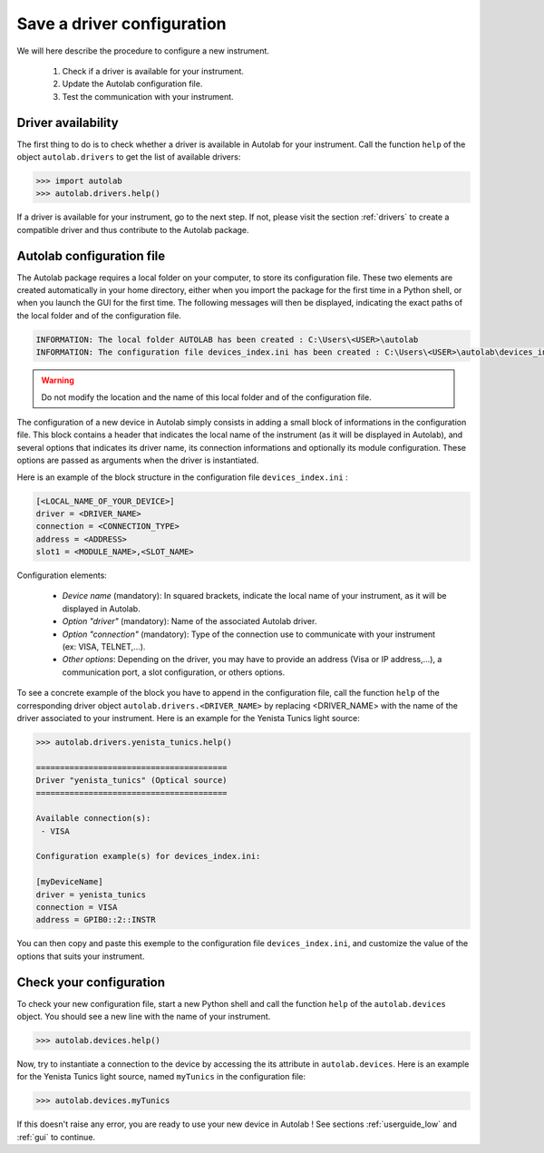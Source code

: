 .. _configuration:

Save a driver configuration
===========================

We will here describe the procedure to configure a new instrument.

	1. Check if a driver is available for your instrument.
	2. Update the Autolab configuration file.
	3. Test the communication with your instrument.
	
Driver availability
-------------------

The first thing to do is to check whether a driver is available in Autolab for your instrument. Call the function ``help`` of the object ``autolab.drivers`` to get the list of available drivers:

.. code-block:: python

	>>> import autolab
	>>> autolab.drivers.help()

If a driver is available for your instrument, go to the next step. If not, please visit the section :ref:`drivers` to create a compatible driver and thus contribute to the Autolab package.


Autolab configuration file
--------------------------

The Autolab package requires a local folder on your computer, to store its configuration file. These two elements are created automatically in your home directory, either when you import the package for the first time in a Python shell, or when you launch the GUI for the first time. The following messages will then be displayed, indicating the exact paths of the local folder and of the configuration file.

.. code-block:: python

	INFORMATION: The local folder AUTOLAB has been created : C:\Users\<USER>\autolab
	INFORMATION: The configuration file devices_index.ini has been created : C:\Users\<USER>\autolab\devices_index.ini
		

.. warning ::

	Do not modify the location and the name of this local folder and of the configuration file.
	
The configuration of a new device in Autolab simply consists in adding a small block of informations in the configuration file. This block contains a header that indicates the local name of the instrument (as it will be displayed in Autolab), and several options that indicates its driver name, its connection informations and optionally its module configuration. These options are passed as arguments when the driver is instantiated.

Here is an example of the block structure in the configuration file ``devices_index.ini`` :

.. code-block:: 

	[<LOCAL_NAME_OF_YOUR_DEVICE>]			
	driver = <DRIVER_NAME>
	connection = <CONNECTION_TYPE>
	address = <ADDRESS>
	slot1 = <MODULE_NAME>,<SLOT_NAME>

Configuration elements:

	* *Device name* (mandatory): In squared brackets, indicate the local name of your instrument, as it will be displayed in Autolab.
	* *Option "driver"* (mandatory): Name of the associated Autolab driver.
	* *Option "connection"* (mandatory): Type of the connection use to communicate with your instrument (ex: VISA, TELNET,...). 
	* *Other options*: Depending on the driver, you may have to provide an address (Visa or IP address,...), a communication port, a slot configuration, or others options.

To see a concrete example of the block you have to append in the configuration file, call the function ``help`` of the corresponding driver object ``autolab.drivers.<DRIVER_NAME>`` by replacing <DRIVER_NAME> with the name of the driver associated to your instrument. Here is an example for the Yenista Tunics light source:

.. code-block:: python

	>>> autolab.drivers.yenista_tunics.help()
	
	========================================
	Driver "yenista_tunics" (Optical source)
	========================================

	Available connection(s):
	 - VISA

	Configuration example(s) for devices_index.ini:

	[myDeviceName]
	driver = yenista_tunics
	connection = VISA
	address = GPIB0::2::INSTR

You can then copy and paste this exemple to the configuration file ``devices_index.ini``, and customize the value of the options that suits your instrument.


Check your configuration
------------------------

To check your new configuration file, start a new Python shell and call the function ``help`` of the ``autolab.devices`` object. You should see a new line with the name of your instrument. 

.. code-block:: python

	>>> autolab.devices.help()
	
Now, try to instantiate a connection to the device by accessing the its attribute in ``autolab.devices``. Here is an example for the Yenista Tunics light source, named ``myTunics`` in the configuration file:

.. code-block:: python

	>>> autolab.devices.myTunics
	
If this doesn't raise any error, you are ready to use your new device in Autolab ! See sections :ref:`userguide_low` and :ref:`gui` to continue.